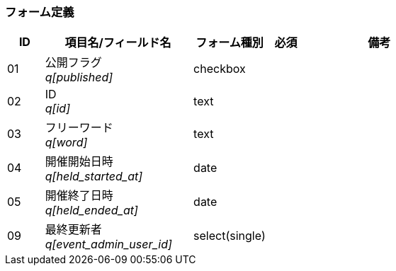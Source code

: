 ifdef::env-github[]
== E-1 記事検索
endif::[]

=== フォーム定義
[cols="1,4a,2,^1,4a",options="header"]
|=====
| ID | 項目名/フィールド名 | フォーム種別 | 必須 | 備考

| 01 | 公開フラグ +
__q[published]__ | checkbox | |

| 02 | ID +
__q[id]__ | text | |

| 03 | フリーワード +
__q[word]__ | text | |

| 04 | 開催開始日時 +
__q[held_started_at]__ | date | |

| 05 | 開催終了日時 +
__q[held_ended_at]__ | date | |

| 09 | 最終更新者 +
__q[event_admin_user_id]__ | select(single) | |

|=====
